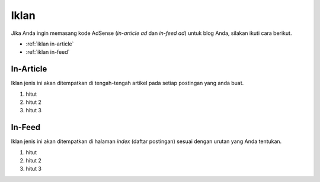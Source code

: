 Iklan
=====

Jika Anda ingin memasang kode AdSense (*in-article ad* dan *in-feed ad*) untuk blog Anda, silakan ikuti cara berikut.

* :ref:`iklan in-article`
* :ref:`iklan in-feed`

..  _iklan in-article:

In-Article
----------------

Iklan jenis ini akan ditempatkan di tengah-tengah artikel pada setiap postingan yang anda buat.

#. hitut
#. hitut 2
#. hitut 3

..  _iklan in-feed:

In-Feed
-------------

Iklan jenis ini akan ditempatkan di halaman *index* (daftar postingan) sesuai dengan urutan yang Anda tentukan.

#. hitut
#. hitut 2
#. hitut 3
